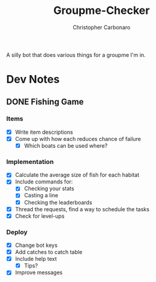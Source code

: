 #+TITLE: Groupme-Checker
#+AUTHOR: Christopher Carbonaro

A silly bot that does various things for a groupme I'm in.

* Dev Notes
** DONE Fishing Game
   CLOSED: [2020-07-18 Sat 22:14]
*** Items
    - [X] Write item descriptions
    - [X] Come up with how each reduces chance of failure
      - [X] Which boats can be used where?
*** Implementation
    - [X] Calculate the average size of fish for each habitat
    - [X] Include commands for:
      - [X] Checking your stats
      - [X] Casting a line
      - [X] Checking the leaderboards
    - [X] Thread the requests, find a way to schedule the tasks
    - [X] Check for level-ups
*** Deploy
    - [X] Change bot keys
    - [X] Add catches to catch table
    - [X] Include help text
      - [X] Tips?
    - [X] Improve messages

